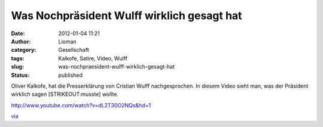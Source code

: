 Was Nochpräsident Wulff wirklich gesagt hat
###########################################
:date: 2012-01-04 11:21
:author: Lioman
:category: Gesellschaft
:tags: Kalkofe, Satire, Video, Wulff
:slug: was-nochpraesident-wulff-wirklich-gesagt-hat
:status: published

Oliver Kalkofe, hat die Presserklärung von Cristian Wulff
nachgesprochen. In diesem Video sieht man, was der Präsident wirklich
sagen [STRIKEOUT:musste] wollte.

http://www.youtube.com/watch?v=dL2T30O2NQs&hd=1

`via <http://www.wiesaussieht.de/2012/01/04/wulff-mochte-mussen/>`__
